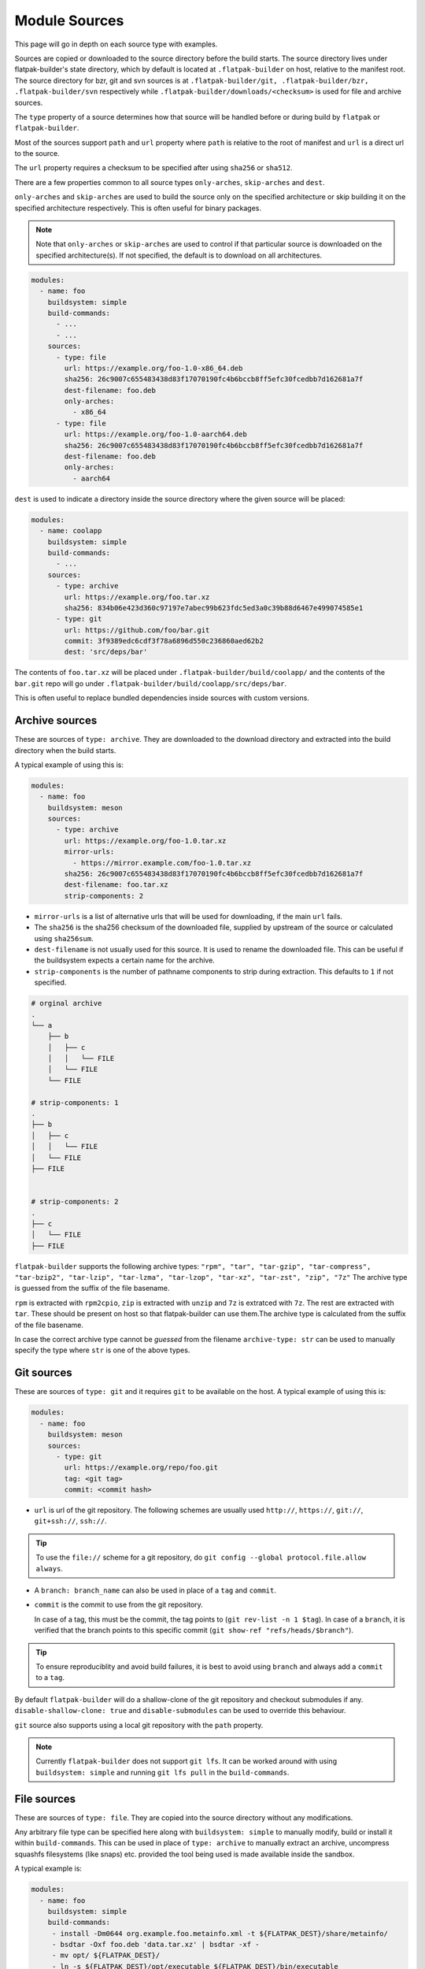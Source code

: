 Module Sources
==============

This page will go in depth on each source type with examples.

Sources are copied or downloaded to the source directory before the build
starts. The source directory lives under flatpak-builder's state
directory, which by default is located at ``.flatpak-builder`` on host,
relative to the manifest root. The source directory for bzr, git and svn
sources is at ``.flatpak-builder/git, .flatpak-builder/bzr, .flatpak-builder/svn``
respectively while ``.flatpak-builder/downloads/<checksum>`` is used
for file and archive sources.

The ``type`` property of a source determines how that source will be
handled before or during build by ``flatpak`` or ``flatpak-builder``.

Most of the sources support ``path`` and ``url`` property where ``path``
is relative to the root of manifest and ``url`` is a direct url to the
source.

The ``url`` property requires a checksum to be specified after
using ``sha256`` or ``sha512``.

There are a few properties common to all source types ``only-arches``,
``skip-arches`` and ``dest``.

``only-arches`` and ``skip-arches`` are used to build the source only
on the specified architecture or skip building it on the specified
architecture respectively. This is often useful for binary packages.

.. note::

  Note that ``only-arches`` or ``skip-arches`` are used to control if
  that particular source is downloaded on the specified architecture(s).
  If not specified, the default is to download on all architectures.

.. code-block:: yaml

  modules:
    - name: foo
      buildsystem: simple
      build-commands:
        - ...
        - ...
      sources:
        - type: file
          url: https://example.org/foo-1.0-x86_64.deb
          sha256: 26c9007c655483438d83f17070190fc4b6bccb8ff5efc30fcedbb7d162681a7f
          dest-filename: foo.deb
          only-arches:
            - x86_64
        - type: file
          url: https://example.org/foo-1.0-aarch64.deb
          sha256: 26c9007c655483438d83f17070190fc4b6bccb8ff5efc30fcedbb7d162681a7f
          dest-filename: foo.deb
          only-arches:
            - aarch64

``dest`` is used to indicate a directory inside the source directory
where the given source will be placed:

.. code-block:: yaml

  modules:
    - name: coolapp
      buildsystem: simple
      build-commands:
        - ...
      sources:
        - type: archive
          url: https://example.org/foo.tar.xz
          sha256: 834b06e423d360c97197e7abec99b623fdc5ed3a0c39b88d6467e499074585e1
        - type: git
          url: https://github.com/foo/bar.git
          commit: 3f9389edc6cdf3f78a6896d550c236860aed62b2
          dest: 'src/deps/bar'

The contents of ``foo.tar.xz`` will be placed under
``.flatpak-builder/build/coolapp/`` and the contents of the ``bar.git``
repo will go under ``.flatpak-builder/build/coolapp/src/deps/bar``.

This is often useful to replace bundled dependencies inside sources
with custom versions.

Archive sources
---------------

These are sources of ``type: archive``. They are downloaded to the
download directory and extracted into the build directory when the build
starts.

A typical example of using this is:

.. code-block:: yaml

  modules:
    - name: foo
      buildsystem: meson
      sources:
        - type: archive
          url: https://example.org/foo-1.0.tar.xz
          mirror-urls:
            - https://mirror.example.com/foo-1.0.tar.xz
          sha256: 26c9007c655483438d83f17070190fc4b6bccb8ff5efc30fcedbb7d162681a7f
          dest-filename: foo.tar.xz
          strip-components: 2

- ``mirror-urls`` is a list of alternative urls that will be used for
  downloading, if the main ``url`` fails.

- The ``sha256`` is the sha256 checksum of the downloaded file, supplied
  by upstream of the source or calculated using ``sha256sum``.

- ``dest-filename`` is not usually used for this source. It is used to
  rename the downloaded file. This can be useful if the buildsystem
  expects a certain name for the archive.

- ``strip-components`` is the number of pathname components to strip
  during extraction. This defaults to ``1`` if not specified.

.. code-block::

  # orginal archive
  .
  └── a
      ├── b
      │   ├── c
      │   │   └── FILE
      │   └── FILE
      └── FILE

  # strip-components: 1
  .
  ├── b
  │   ├── c
  │   │   └── FILE
  │   └── FILE
  ├── FILE


  # strip-components: 2
  .
  ├── c
  │   └── FILE
  ├── FILE


``flatpak-builder`` supports
the following archive types: ``"rpm", "tar", "tar-gzip", "tar-compress", "tar-bzip2", "tar-lzip", "tar-lzma", "tar-lzop", "tar-xz", "tar-zst", "zip", "7z"``
The archive type is guessed from the suffix of the file basename.

``rpm`` is extracted with ``rpm2cpio``, ``zip`` is extracted with ``unzip``
and ``7z`` is extratced with ``7z``. The rest are extracted with
``tar``. These should be present on host so that flatpak-builder can
use them.The archive type is calculated from the suffix of the file
basename.

In case the correct archive type cannot be `guessed` from the filename
``archive-type: str`` can be used to manually specify the type where
``str`` is one of the above types.

Git sources
-----------

These are sources of ``type: git`` and it requires ``git`` to be
available on the host. A typical example of using this is:

.. code-block:: yaml

  modules:
    - name: foo
      buildsystem: meson
      sources:
        - type: git
          url: https://example.org/repo/foo.git
          tag: <git tag>
          commit: <commit hash>

- ``url`` is url of the git repository. The following schemes are
  usually used ``http://``, ``https://``, ``git://``, ``git+ssh://``,
  ``ssh://``.

.. tip::

  To use the ``file://`` scheme for a git repository, do
  ``git config --global protocol.file.allow always``.

- A ``branch: branch_name`` can also be used in place of a ``tag`` and
  ``commit``.

- ``commit`` is the commit to use from the git repository.

  In case of a tag, this must be the commit, the tag points to
  (``git rev-list -n 1 $tag``). In case of a ``branch``, it is verified
  that the branch points to this specific commit
  (``git show-ref "refs/heads/$branch"``).

.. tip::

  To ensure reproduciblity and avoid build failures, it is best to avoid
  using ``branch`` and always add a ``commit`` to a ``tag``.

By default ``flatpak-builder`` will do a shallow-clone of the git
repository and checkout submodules if any. ``disable-shallow-clone: true``
and ``disable-submodules`` can be used to override this behaviour.

``git`` source also supports using a local git repository with the
``path`` property.

.. note::

  Currently ``flatpak-builder`` does not support ``git lfs``. It can
  be worked around with using ``buildsystem: simple`` and running
  ``git lfs pull`` in the ``build-commands``.

File sources
------------

These are sources of ``type: file``. They are copied into the source
directory without any modifications.

Any arbitrary file type can be specified here along with
``buildsystem: simple`` to manually modify, build or install it
within ``build-commands``. This can be used in place of ``type: archive``
to manually extract an archive, uncompress squashfs filesystems
(like snaps) etc. provided the tool being used is made available inside
the sandbox.

A typical example is:

.. code-block:: yaml

  modules:
    - name: foo
      buildsystem: simple
      build-commands:
       - install -Dm0644 org.example.foo.metainfo.xml -t ${FLATPAK_DEST}/share/metainfo/
       - bsdtar -Oxf foo.deb 'data.tar.xz' | bsdtar -xf -
       - mv opt/ ${FLATPAK_DEST}/
       - ln -s ${FLATPAK_DEST}/opt/executable ${FLATPAK_DEST}/bin/executable
      sources:
        - type: file
          dest-filename: foo.deb
          url: https://example.org/foo-v1.0.deb
          sha256: <sha256 checksum of foo.deb>
        - type: file
          path: org.example.foo.metainfo.xml

    - name: unsquashfs
      buildsystem: simple
      build-commands:
       - XZ_SUPPORT=1 make -C squashfs-tools -j ${FLATPAK_BUILDER_N_JOBS} unsquashfs
       - install -Dpm755 -t "${FLATPAK_DEST}/bin" squashfs-tools/unsquashfs
      sources:
        - type: git
          url: https://github.com/plougher/squashfs-tools.git
          tag: 4.6.1
          commit: d8cb82d9840330f9344ec37b992595b5d7b44184

    - name: bar
      buildsystem: simple
      build-commands:
       - unsquashfs -dest bar -quiet -no-progress squashed.snap
       - mv bar ${FLATPAK_DEST}
       - ln -s ${FLATPAK_DEST}/bar/executable ${FLATPAK_DEST}/bin/executable
      sources:
        - type: file
          dest-filename: squashed.snap
          url: https://example.org/squashed-1.0.snap
          sha256: <sha256 checksum of squashed-1.0.snap>


``dest-filename`` is typically used with this source type to make the
filename `predictable` for the commands in the ``build-commands`` array.

Patch sources
-------------

These are sources of ``type: patch`` used with patchfiles. This requires
``patch`` and optionally ``git`` to be available on host. The typical
usage is to create patchfiles and place them somewhere relative to the
manifest root. The ``path`` property is the location of the file relative
to the manifest.

.. code-block:: yaml

  modules:
    - name: foo
      buildsystem: cmake-ninja
      builddir: true
      config-opts:
      - ...
    sources:
      - type: git
        url: https://example.org/foo.git
        tag: v1.0.0
        commit: 63c01f14391aef7d7691c7c63a610d47512147ed
      - type: patch
        path: patches/test-patch.patch

Multiple patches can be specified with ``paths``:

.. code-block:: yaml

  - type: patch
    paths:
      - patches/test1-patch.patch
      - patches/test2-patch.patch

By default, ``patch -p 1`` is used, but it can be adjusted with
``strip-components`` and additional options can be passed with
``options``.

The default patchfiles generated with ``git format-patch`` or ``git diff``
do not need any additional options.

.. code-block:: yaml

  - type: patch
    paths:
      - patches/test1-patch.patch
      - patches/test2-patch.patch
    options:
      - -d
      - dir1

``use-git: true`` and ``use-git-am: true`` can be used to use
``git apply`` and ``git am`` respectively instead of ``patch``.

Shell and Script sources
------------------------

A shell source with ``type: shell`` is used to modify a source during
extraction. ``commands`` takes in any shell commands.

This is usually used to make quick modifications to sources but a patch
should be used for any complex modification to make it fail safe.

.. code-block:: yaml

  modules:
    - name: foo
      sources:
        - type: archive
          url: https://example.org/foo.tar.xz
          sha256: ea029a2e21d2d6ad0a156f6679bd66836204aa78148a4c5e498fe682e77127ef
        - type: shell
          commands:
            - autoreconf -vfi

A script source with ``type: script`` is used to create self-contained
``/bin/sh`` scripts. ``commands`` takes in any shell commands and
``dest-filename`` can be used to specify the name for the resultant
file inside the source directory.

This is often useful if the executable requires custom arguments
to be passed before launch.

.. code-block:: yaml

  modules:
    - name: foo
      buildsystem: simple
      build-commands:
        - ...
        - install -Dm755 run ${FLATPAK_DEST}/bin/run
      sources:
        - type: archive
          url: https://example.org/foo-1.0.tar.xz
          sha256: 842ab8e69c94e985ba188cc22848c0515e9fa114380adcc08572d3fb9cfa19db
        - type: script
          dest-filename: run
          commands:
            - exec /app/foo/bin/foo_binary "$@"

Extra Data
-----------

Extra data is often used for proprietary applications to avoid
redistribution by downloading the binary package provided by the original
distributors during installation by the user. It may also be used for sources
with very large file sizes (over several gigabytes) to avoid storing a
huge amount of data in the ostree repository.

Since the package is downloaded only when installing, the application
metadata such as the desktop file, icon and the MetaInfo file must be
installed beforehand so that appstream can compose them to generate
catalogue data.

When installing the Flatpak package containing an extra data source,
Flatpak calls the ``apply_extra`` script which executes the command defined
in it. The dependencies needed to run the commands in the script must be
available in the sandbox.

The following properties must be present for an `extra-data` source:

- ``type: extra-data`` indicates that this is an extra-data source.
  Multiple such sources can exist.

- ``url`` should be a direct link to the binary source package. This is
  downloaded by Flatpak when installing the Flatpak package.

- ``sha256`` should be its SHA-256 checksum of the above package.

- ``size`` should be the file size of the package in `bytes` (``wc --bytes < file``).

- ``filename`` can be anything to name the downloaded source package.

The binary source packages are often specific to one architecture, so
``only-arches`` can be used to make the build specific to that
architecture only.

A typical extra-data manifest may look like:

.. code-block:: yaml

  modules:
    - shared-modules/lzo/lzo.json
    - shared-modules/squashfs-tools/squashfs-tools.json

    - name: dependency1
      ...

    - name: dependency2
      ...

    - name: foo
      buildsystem: simple
      build-commands:
        - install -Dm644 ${FLATPAK_ID}.metainfo.xml ${FLATPAK_DEST}/share/metainfo/${FLATPAK_ID}.metainfo.xml
        - install -Dm644 foo.desktop ${FLATPAK_DEST}/share/applications/${FLATPAK_ID}.desktop
        - install -Dm644 foo.svg ${FLATPAK_DEST}/share/icons/hicolor/scalable/apps/${FLATPAK_ID}.svg
        - ln -s ${FLATPAK_DEST}/extra/subdir/foo_binary ${FLATPAK_DEST}/bin/foo_binary
        - install -Dm755 apply_extra ${FLATPAK_DEST}/bin/apply_extra
      sources:
        - type: extra-data
          filename: foo.snap
          only-arches:
            - x86_64
          url: https://example.org/foo_v1.2.snap
          sha256: 842ab8e69c94e985ba188cc22848c0515e9fa114380adcc08572d3fb9cfa19db
          size: 123101184
        - type: file
          path: com.flatpak.foo.metainfo.xml
        - type: file
          path: foo.desktop
        - type: file
          path: foo.svg
        - type: script
          dest-filename: apply_extra
          commands:
            - unsquashfs -quiet -no-progress foo.snap
            - mv squashfs-root/usr/lib/foo/* .
            - rm -r squashfs-root foo.snap

The ``buildsystem`` is ``simple`` as the module is manually installed.

The ``apply_extra`` script here requires
``unsquashfs`` to run, so that is built and installed.

.. note::

  Flatpak supports exporting icons, desktop files etc. from
  ``/app/extra/export/share/`` however when creating a Flatpak package
  for a software store like Flathub or when composing the metadata with
  appstreamcli, desktop files and icons must not be placed in
  ``/app/extra/export/`` and instead should go to the proper locations
  documented in :doc:`conventions`.

The icon, desktop file and Metainfo must be added as sources. The
``path`` indicates that they reside in the same directory relative to the
manifest. The first three lines of the ``build-commands`` installs them
so that ``appstream-compose`` can compose the metadata.

The last line creates an empty symlink from ``${FLATPAK_DEST}/extra/``
to ``${FLATPAK_DEST}/bin/`` so that the executable is found in ``$PATH``
inside the sandbox and can be used in the top-level ``command: foo_binary``
property. Instead of a symlink this also often a script like:

.. code-block:: shell

  #!/bin/sh

  exec /app/extra/subdir/foo_binary "$@"


The ``subdir`` directory comes from the contents of the extracted snap
and how that is installed.

The commands needed to extract the snap are specified in the ``apply_extra``
script. These can be any shell commands that run when installing the
Flatpak package but note that it won't have access to anything outside
``/app/extra``. The script is run in a sandbox
(equivalent to ``flatpak run --sandbox``) and won't have network, dbus or
any host access. The ``apply_extra`` can itself be a seperate script file
too but must be installed as ``${FLATPAK_DEST}/bin/apply_extra``.

``unsquashfs -quiet -no-progress foo.snap`` extracts the snap package
into a directory called ``squashfs-root``, then the contents of that
direcory are moved to ``/app/extra`` and lastly ``squashfs-root`` and the
snap package itself is cleaned up to save space.

This is another example that can be used to extract Debian packages (``.deb``).

.. code-block:: yaml

  - name: foo
    buildsystem: simple
    build-commands:
      - install -Dm755 apply_extra ${FLATPAK_DEST}/bin/apply_extra
      - install -Dm644 -t ${FLATPAK_DEST}/share/metainfo/ ${FLATPAK_ID}.metainfo.xml
      - install -Dm644 -t ${FLATPAK_DEST}/share/applications/ ${FLATPAK_ID}.desktop
      - install -Dm644 -t ${FLATPAK_DEST}/share/icons/hicolor/scalable/apps/ ${FLATPAK_ID}.svg
      - ln -s ${FLATPAK_DEST}/extra/bin/foo_binary ${FLATPAK_DEST}/bin/foo_binary

    sources:
      - type: script
        dest-filename: apply_extra
        commands:
          - bsdtar --to-stdout -xf foo.deb data.* | bsdtar -xf -
          - rm foo.deb

Flatpak extensions can also use extra-data sources in a similar manner.
This is an example of an extension manifest utilising an extra-data
source.

.. code-block:: yaml

  app-id: com.foo.app.Plugins.audio
  runtime: com.foo.app
  sdk: org.freedesktop.Sdk//23.08
  build-extension: true
  separate-locales: false
  modules:
    - name: foo
      buildsystem: simple
      build-commands:
        - install -Dm755 apply_extra -t $FLATPAK_DEST/bin/
      sources:
        - type: script
          dest-filename: apply_extra
          commands:
            - bsdtar -xf foo.qdz --strip-components=3
            - rm -f foo.qdz
        - type: extra-data
          filename: foo.qdz
          url: http://example.org/foo_v1.qdz
          sha256: 2027ed7e5935612a38c3f7b751b6bd23cfb5b06d1a1e5f34907bc021b09de225
          size: 523360406

For more information on Flatpak extensions please see :doc:`extension`.

Directory source
----------------

A directory source with ``type: dir`` is best suited for use in CI to
build the latest changes and avoid downloading multiple times. These
don't support any caching, so it will be rebuilt each time the
application is being built.

When submitting an application to software stores like Flathub, ``dir``
should be avoided altogether.

``path`` should be the path of the local directory relative to the
manifest root path, whoose contents will be copied during build.

.. code-block:: yaml

  modules:
    - name: foo
      buildsystem: simple
      build-commands:
        - ...
      sources:
        - type: dir
          path: icons

Additonally there are `bzr`, `svn` and `inline` sources supported.
`bzr` and `svn` requires the `bzr <https://code.launchpad.net/bzr>`_
and `svn <https://subversion.apache.org/>`_ commandline tools to be
installed respectively. Please see
:doc:`flatpak-builder-command-reference` for them.
